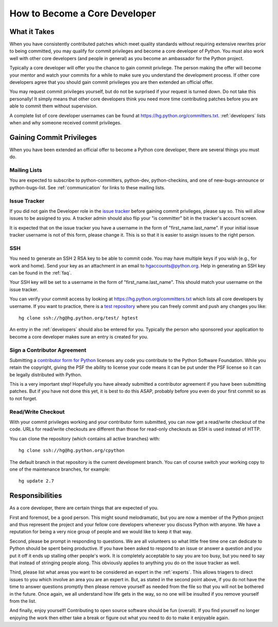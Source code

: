 .. _coredev:

How to Become a Core Developer
==============================

What it Takes
-------------

When you have consistently contributed patches which meet quality standards
without requiring extensive rewrites prior to being committed,
you may qualify for
commit privileges and become a core developer of Python. You must also work
well with other core developers (and people in general) as you become an
ambassador for the Python project.

Typically a core developer will offer you the chance to gain commit privilege.
The person making the offer will become your mentor and watch your commits for
a while to make sure you understand the development process. If other core
developers agree that you should gain commit privileges you are then extended
an official offer.

You may request commit privileges yourself, but do not be surprised if your
request is turned down. Do not take this personally! It simply means that other
core developers think you need more time contributing patches before you are
able to commit them without supervision.

A complete list of core developer usernames can be found at
https://hg.python.org/committers.txt. :ref:`developers` lists when and why
someone received commit privileges.


Gaining Commit Privileges
-------------------------

When you have been extended an official offer to become a Python core
developer, there are several things you must do.

Mailing Lists
'''''''''''''

You are expected to subscribe to python-committers, python-dev,
python-checkins, and one of new-bugs-announce or python-bugs-list. See
:ref:`communication` for links to these mailing lists.


Issue Tracker
'''''''''''''

If you did not gain the Developer role in the `issue tracker`_ before gaining
commit privileges, please say so. This will allow issues to be assigned to you.
A tracker admin should also flip your "is committer" bit in the tracker's
account screen.

It is expected that on the issue tracker you have a username in the form of
"first_name.last_name". If your initial issue tracker username is not of this
form, please change it. This is so that it is easier to assign issues to the
right person.


SSH
'''

You need to generate an SSH 2 RSA key to be able to commit code. You may have
multiple keys if you wish (e.g., for work and home). Send your key as an
attachment in an email to hgaccounts@python.org. Help in generating an SSH key
can be found in the :ref:`faq`.

Your SSH key will be set to a username in the form of "first_name.last_name".
This should match your username on the issue tracker.

You can verify your commit access by looking at
https://hg.python.org/committers.txt which lists all core developers by
username.  If you want to practice, there is a `test repository
<https://hg.python.org/test/>`_ where you can freely commit and push any
changes you like::

   hg clone ssh://hg@hg.python.org/test/ hgtest

An entry in the :ref:`developers` should also be entered for you.
Typically the person who sponsored your application to become a core developer
makes sure an entry is created for you.


.. _contributor_agreement:

Sign a Contributor Agreement
''''''''''''''''''''''''''''

Submitting a `contributor form for Python`_ licenses any code you contribute to
the Python Software Foundation. While you retain the copyright, giving the PSF
the ability to license your code means it can be put under the PSF license so
it can be legally distributed with Python.

This is a very important step! Hopefully you have already submitted a
contributor agreement if you have been submitting patches. But if you have not
done this yet, it is best to do this ASAP, probably before you even do your
first commit so as to not forget.


.. _contributor form for Python: http://www.python.org/psf/contrib/



Read/Write Checkout
'''''''''''''''''''

With your commit privileges working and your contributor form submitted, you
can now get a read/write checkout of the code. URLs for read/write checkouts
are different than those for read-only checkouts as SSH is used instead of
HTTP.

You can clone the repository (which contains all active branches) with::

   hg clone ssh://hg@hg.python.org/cpython

The default branch in that repository is the current development branch.
You can of course switch your working copy to one of the maintenance branches,
for example::

   hg update 2.7


Responsibilities
----------------

As a core developer, there are certain things that are expected of you.

First and foremost, be a good person. This might sound melodramatic, but you
are now a member of the Python project and thus represent the project and your
fellow core developers whenever you discuss Python with anyone. We have a
reputation for being a very nice group of people and we would like to keep it
that way.

Second, please be prompt in responding to questions. We are all volunteers so
what little free time one can dedicate to Python should be spent being
productive. If you have been asked to respond to an issue or answer a question
and you put it off it ends up stalling other people's work. It is completely
acceptable to say you are too busy, but you need to say that instead of
stringing people along. This obviously applies to anything you do on the issue
tracker as well.

Third, please list what areas you want to be considered an expert in the
:ref:`experts`. This allows triagers to direct issues to you which involve
an area you are an expert in. But,
as stated in the second point above, if you do not have the time to answer
questions promptly then please remove yourself as needed from the file so that
you will not be bothered in the future. Once again, we all understand how life
gets in the way, so no one will be insulted if you remove yourself from the
list.

And finally, enjoy yourself! Contributing to open source software should be fun
(overall). If you find yourself no longer enjoying the work then either take a
break or figure out what you need to do to make it enjoyable again.
